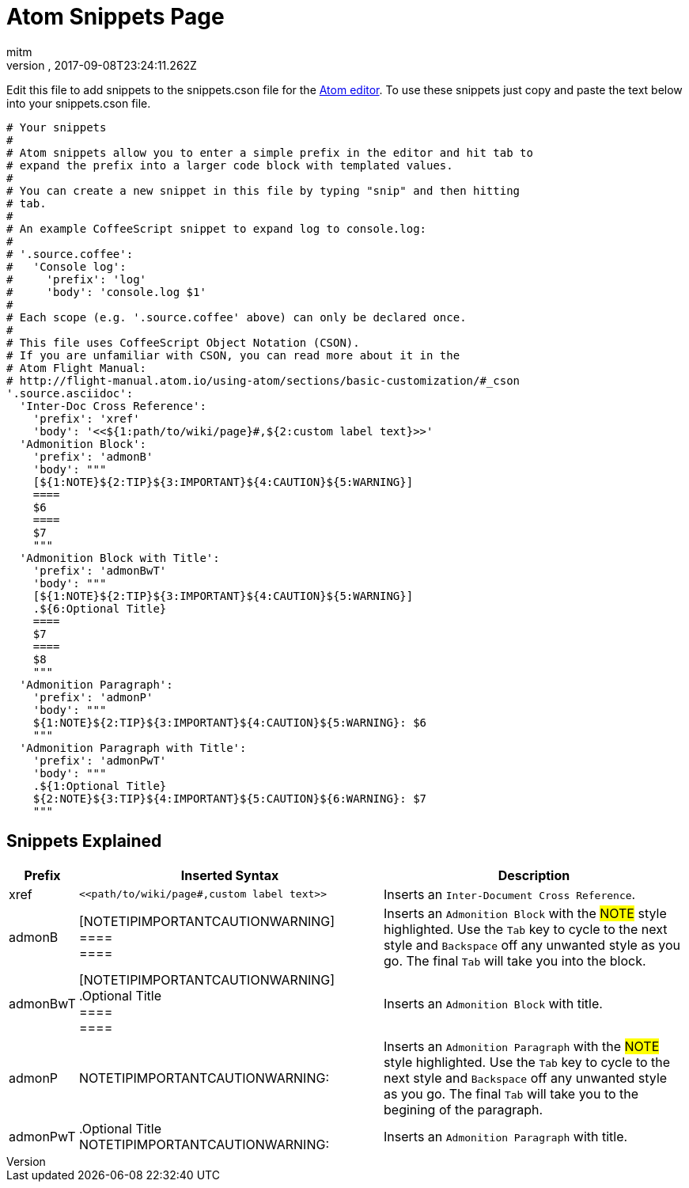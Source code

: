 = Atom Snippets Page
:author: mitm
:revnumber:
:revdate: 2017-09-08T23:24:11.262Z
:relfileprefix: ../
:imagesdir: ..
:experimental:
ifdef::env-github,env-browser[:outfilesuffix: .adoc]


Edit this file to add snippets to the snippets.cson file for the
link:https://atom.io/[Atom editor]. To use these snippets just copy and paste
the text below into your snippets.cson file.

[source]
----
# Your snippets
#
# Atom snippets allow you to enter a simple prefix in the editor and hit tab to
# expand the prefix into a larger code block with templated values.
#
# You can create a new snippet in this file by typing "snip" and then hitting
# tab.
#
# An example CoffeeScript snippet to expand log to console.log:
#
# '.source.coffee':
#   'Console log':
#     'prefix': 'log'
#     'body': 'console.log $1'
#
# Each scope (e.g. '.source.coffee' above) can only be declared once.
#
# This file uses CoffeeScript Object Notation (CSON).
# If you are unfamiliar with CSON, you can read more about it in the
# Atom Flight Manual:
# http://flight-manual.atom.io/using-atom/sections/basic-customization/#_cson
'.source.asciidoc':
  'Inter-Doc Cross Reference':
    'prefix': 'xref'
    'body': '<<${1:path/to/wiki/page}#,${2:custom label text}>>'
  'Admonition Block':
    'prefix': 'admonB'
    'body': """
    [${1:NOTE}${2:TIP}${3:IMPORTANT}${4:CAUTION}${5:WARNING}]
    ====
    $6
    ====
    $7
    """
  'Admonition Block with Title':
    'prefix': 'admonBwT'
    'body': """
    [${1:NOTE}${2:TIP}${3:IMPORTANT}${4:CAUTION}${5:WARNING}]
    .${6:Optional Title}
    ====
    $7
    ====
    $8
    """
  'Admonition Paragraph':
    'prefix': 'admonP'
    'body': """
    ${1:NOTE}${2:TIP}${3:IMPORTANT}${4:CAUTION}${5:WARNING}: $6
    """
  'Admonition Paragraph with Title':
    'prefix': 'admonPwT'
    'body': """
    .${1:Optional Title}
    ${2:NOTE}${3:TIP}${4:IMPORTANT}${5:CAUTION}${6:WARNING}: $7
    """
----

== Snippets Explained

[cols="10, 45,45"*,options="header"]
|===

| Prefix
| Inserted Syntax
| Description

| xref
|`+<<path/to/wiki/page#,custom label text>>+`
| Inserts an `Inter-Document Cross Reference`.

| admonB
| [NOTETIPIMPORTANTCAUTIONWARNING] +
 ==== +
 ====
| Inserts an `Admonition Block` with the #NOTE# style highlighted. Use the kbd:[Tab] key to cycle to the next style
and kbd:[Backspace] off any unwanted style as you go. The final kbd:[Tab] will take you into the block.

| admonBwT
| [NOTETIPIMPORTANTCAUTIONWARNING] +
.Optional Title +
 ==== +
 ====
| Inserts an `Admonition Block` with title.


| admonP
| NOTETIPIMPORTANTCAUTIONWARNING:
| Inserts an `Admonition Paragraph` with the #NOTE# style highlighted. Use the kbd:[Tab] key to cycle to the next style
and kbd:[Backspace] off any unwanted style as you go. The final kbd:[Tab] will take you to the begining of the paragraph.

| admonPwT
| .Optional Title +
NOTETIPIMPORTANTCAUTIONWARNING:
| Inserts an `Admonition Paragraph` with title.

|===
